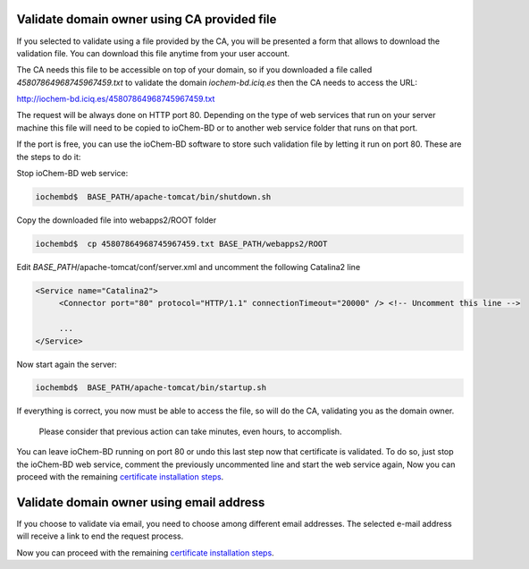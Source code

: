 Validate domain owner using CA provided file
--------------------------------------------

If you selected to validate using a file provided by the CA, you will be presented a form that allows to download the validation file. You can download this file anytime from your user account.

|image0|

The CA needs this file to be accessible on top of your domain, so if you downloaded a file called *45807864968745967459.txt* to validate the domain *iochem-bd.iciq.es* then the CA needs to access the URL:

http://iochem-bd.iciq.es/45807864968745967459.txt

The request will be always done on HTTP port 80. Depending on the type of web services that run on your server machine this file will need to be copied to ioChem-BD or to another web service folder that runs on that port.

If the port is free, you can use the ioChem-BD software to store such validation file by letting it run on port 80. These are the steps to do it:

Stop ioChem-BD web service:

.. code:: bash

   iochembd$  BASE_PATH/apache-tomcat/bin/shutdown.sh

Copy the downloaded file into webapps2/ROOT folder

.. code:: bash

   iochembd$  cp 45807864968745967459.txt BASE_PATH/webapps2/ROOT

Edit *BASE_PATH*/apache-tomcat/conf/server.xml and uncomment the following Catalina2 line

.. code:: xml

   <Service name="Catalina2">
        <Connector port="80" protocol="HTTP/1.1" connectionTimeout="20000" /> <!-- Uncomment this line --> 
        
        ...
   </Service>

Now start again the server:

.. code:: bash

   iochembd$  BASE_PATH/apache-tomcat/bin/startup.sh

If everything is correct, you now must be able to access the file, so will do the CA, validating you as the domain owner.

   Please consider that previous action can take minutes, even hours, to accomplish.

You can leave ioChem-BD running on port 80 or undo this last step now that certificate is validated. To do so, just stop the ioChem-BD web service, comment the previously uncommented line and start the web service again, Now you can proceed with the remaining `certificate installation steps`_.

Validate domain owner using email address
-----------------------------------------

If you choose to validate via email, you need to choose among different email addresses. The selected e-mail address will receive a link to end the request process.

|image1|

Now you can proceed with the remaining `certificate installation steps`_.

.. _certificate installation steps: /other-operations/replace-https-certificate/purchase-new-ca-certificate.md#validating-domain-ownership

.. |image0| image:: /imgs/Cert11.png
.. |image1| image:: /imgs/Cert7.png
